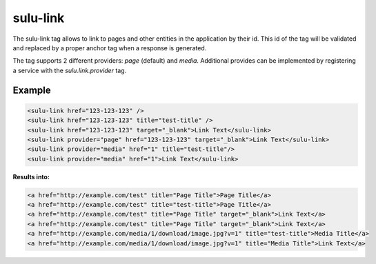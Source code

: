 sulu-link
=========

The sulu-link tag allows to link to pages and other entities in the application by their id.
This id of the tag will be validated and replaced by a proper anchor tag when a response is generated.

The tag supports 2 different providers: `page` (default) and `media`. Additional provides can be
implemented by registering a service with the `sulu.link.provider` tag.

Example
-------

.. code-block:: html

    <sulu-link href="123-123-123" />
    <sulu-link href="123-123-123" title="test-title" />
    <sulu-link href="123-123-123" target="_blank">Link Text</sulu-link>
    <sulu-link provider="page" href="123-123-123" target="_blank">Link Text</sulu-link>
    <sulu-link provider="media" href="1" title="test-title"/>
    <sulu-link provider="media" href="1">Link Text</sulu-link>

**Results into:**

.. code-block:: html

    <a href="http://example.com/test" title="Page Title">Page Title</a>
    <a href="http://example.com/test" title="test-title">Page Title</a>
    <a href="http://example.com/test" title="Page Title" target="_blank">Link Text</a>
    <a href="http://example.com/test" title="Page Title" target="_blank">Link Text</a>
    <a href="http://example.com/media/1/download/image.jpg?v=1" title="test-title">Media Title</a>
    <a href="http://example.com/media/1/download/image.jpg?v=1" title="Media Title">Link Text</a>
